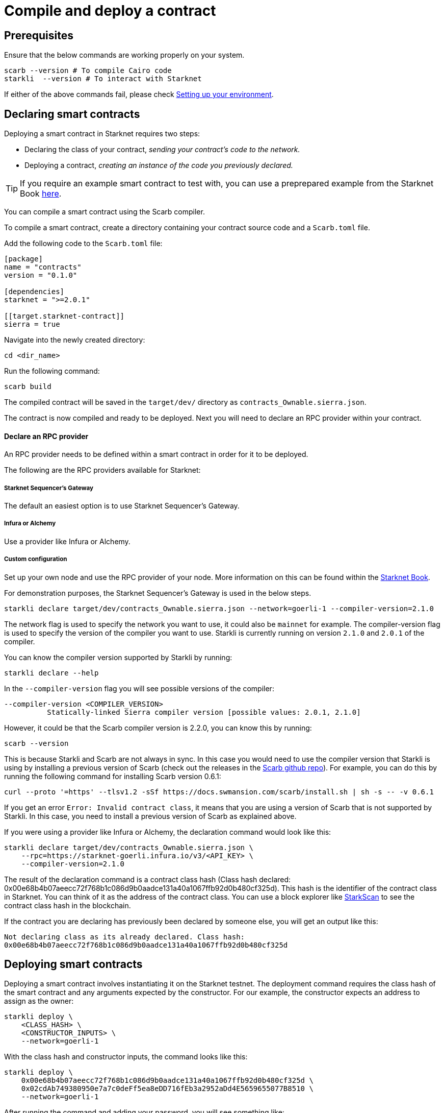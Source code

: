 = Compile and deploy a contract

== Prerequisites
Ensure that the below commands are working properly on your system.

[source, bash]
----
scarb --version # To compile Cairo code
starkli  --version # To interact with Starknet
----

If either of the above commands fail, please check xref:environment_setup.adoc[Setting up your environment].

== Declaring smart contracts

Deploying a smart contract in Starknet requires two steps:

* Declaring the class of your contract, __sending your contract's code to the network.__
* Deploying a contract, __creating an instance of the code you previously declared.__

[TIP]
====
If you require an example smart contract to test with, you can use a preprepared example from the Starknet Book link:https://github.com/starknet-edu/starknetbook/blob/main/chapters/book/modules/chapter_1/pages/contracts/src/lib.cairo[here].
====

You can compile a smart contract using the Scarb compiler.

To compile a smart contract, create a directory containing your contract source code and a `Scarb.toml` file.

Add the following code to the `Scarb.toml` file:

[source,toml]
----
[package]
name = "contracts"
version = "0.1.0"

[dependencies]
starknet = ">=2.0.1"

[[target.starknet-contract]]
sierra = true
----

Navigate into the newly created directory:
[source,bash]
----
cd <dir_name>
----

Run the following command:

[source,bash]
----
scarb build
----

The compiled contract will be saved in the `target/dev/` directory as `contracts_Ownable.sierra.json`.

The contract is now compiled and ready to be deployed. Next you will need to declare an RPC provider within your contract.

==== Declare an RPC provider

An RPC provider needs to be defined within a smart contract in order for it to be deployed.

The following are the RPC providers available for Starknet:


===== Starknet Sequencer's Gateway
The default an easiest option is to use Starknet Sequencer's Gateway.

===== Infura or Alchemy
Use a provider like Infura or Alchemy.

===== Custom configuration
Set up your own node and use the RPC provider of your node. More information on this can be found within the link:https://book.starknet.io/chapter_4/node.html[Starknet Book].

For demonstration purposes, the Starknet Sequencer's Gateway is used in the below steps.


[source,bash]
----
starkli declare target/dev/contracts_Ownable.sierra.json --network=goerli-1 --compiler-version=2.1.0
----

The network flag is used to specify the network you want to use, it could also be `mainnet` for example. The compiler-version flag is used to specify the version of the compiler you want to use. Starkli is currently running on version `2.1.0` and `2.0.1` of the compiler.

You can know the compiler version supported by Starkli by running:

[source,bash]
----
starkli declare --help 
----

In the `--compiler-version` flag you will see possible versions of the compiler:

[source,bash]
----
--compiler-version <COMPILER_VERSION>
          Statically-linked Sierra compiler version [possible values: 2.0.1, 2.1.0]
----

However, it could be that the Scarb compiler version is 2.2.0, you can know this by running:

[source,bash]
----
scarb --version
----

This is because Starkli and Scarb are not always in sync. In this case you would need to use the compiler version that Starkli is using by installing a previous version of Scarb (check out the releases in the https://github.com/software-mansion/scarb/releases[Scarb github repo]). For example, you can do this by running the following command for installing Scarb version 0.6.1:

[source,bash]
----
curl --proto '=https' --tlsv1.2 -sSf https://docs.swmansion.com/scarb/install.sh | sh -s -- -v 0.6.1
----

If you get an error `Error: Invalid contract class`, it means that you are using a version of Scarb that is not supported by Starkli. In this case, you need to install a previous version of Scarb as explained above.

If you were using a provider like Infura or Alchemy, the declaration command would look like this:

[source,bash]
----
starkli declare target/dev/contracts_Ownable.sierra.json \
    --rpc=https://starknet-goerli.infura.io/v3/<API_KEY> \ 
    --compiler-version=2.1.0
----

The result of the declaration command is a contract class hash (Class hash declared:
0x00e68b4b07aeecc72f768b1c086d9b0aadce131a40a1067ffb92d0b480cf325d). This hash is the identifier of the contract class in Starknet. You can think of it as the address of the contract class. You can use a block explorer like https://testnet.starkscan.co/class/0x00e68b4b07aeecc72f768b1c086d9b0aadce131a40a1067ffb92d0b480cf325d[StarkScan] to see the contract class hash in the blockchain.

If the contract you are declaring has previously been declared by someone else, you will get an output like this:

[source,bash]
----
Not declaring class as its already declared. Class hash:
0x00e68b4b07aeecc72f768b1c086d9b0aadce131a40a1067ffb92d0b480cf325d
----

== Deploying smart contracts

Deploying a smart contract involves instantiating it on the Starknet testnet. The deployment command requires the class hash of the smart contract and any arguments expected by the constructor. For our example, the constructor expects an address to assign as the owner:

[source,bash]
----
starkli deploy \
    <CLASS_HASH> \
    <CONSTRUCTOR_INPUTS> \
    --network=goerli-1
----

With the class hash and constructor inputs, the command looks like this:

[source,bash]
----
starkli deploy \
    0x00e68b4b07aeecc72f768b1c086d9b0aadce131a40a1067ffb92d0b480cf325d \
    0x02cdAb749380950e7a7c0deFf5ea8eDD716fEb3a2952aDd4E5659655077B8510 \
    --network=goerli-1
----

After running the command and adding your password, you will see something like:

[source,bash]
----
Deploying class 0x00e68b4b07aeecc72f768b1c086d9b0aadce131a40a1067ffb92d0b480cf325d with salt 0x04bc3fc2284c8e41fb3d2a37bb0354fd0506131cc77a8c91e4e67ce3aed1d19e...
The contract will be deployed at address 0x014825acb37c36563d3b96c450afe363d2fdfa3cfbd618b323f95b68b55ebf7e
Contract deployment transaction: 0x0086972e7463d5673d8b553ae521ec2df974a97c2ce6aafc1d1c20d22c6b96c6
Contract deployed:
0x014825acb37c36563d3b96c450afe363d2fdfa3cfbd618b323f95b68b55ebf7e
----

== Interacting with a smart contract

Starkli enables interaction with smart contracts via two primary methods: 'call' for read-only functions and 'invoke' for write functions that modify the state.

=== Calling a function

The call command allows querying a smart contract function without sending a transaction. For our smart contract, we can use the get_owner function which doesn't expect any arguments and returns the address of the current owner:

[source,bash]
----
starkli call \
    0x014825acb37c36563d3b96c450afe363d2fdfa3cfbd618b323f95b68b55ebf7e \
    get_owner
    --network=goerli-1
----

As expected, it returns the address that we passed to the constructor during deployment:

[source,bash]
----
[
    "0x02cdab749380950e7a7c0deff5ea8edd716feb3a2952add4e5659655077b8510"
]
----

=== Invoking a function

To modify the state of the smart contract, we use the invoke command.

In this example, we'll invoke the transfer_ownership function to transfer the ownership from our deployer address to a different smart wallet address:

[source,bash]
----
starkli invoke \
    0x014825acb37c36563d3b96c450afe363d2fdfa3cfbd618b323f95b68b55ebf7e \
    transfer_ownership \
    0x011088d3cbe4289bc6750ee3a9cf35e52f4fa4e0ac9f42fb0b62e983139e135a \
    --network=goerli-1
----

After the transaction is accepted on L2 (you can use a block explorer like StarkScan or Voyager, and the transaction hash returned by the starkli invoke command to know the status of your transaction), we can confirm the state transition by calling the get_owner function again:

[source,bash]
----
starkli call \
    0x014825acb37c36563d3b96c450afe363d2fdfa3cfbd618b323f95b68b55ebf7e \
    get_owner \
    --network=goerli-1
----

The get_owner function now returns the new owner address, confirming the successful ownership transfer.

Congratulations! You have successfully deployed and interacted with a Starknet contract. Go to the Chapter 2 of the Starknet Book to learn more about Starknet and Cairo.

